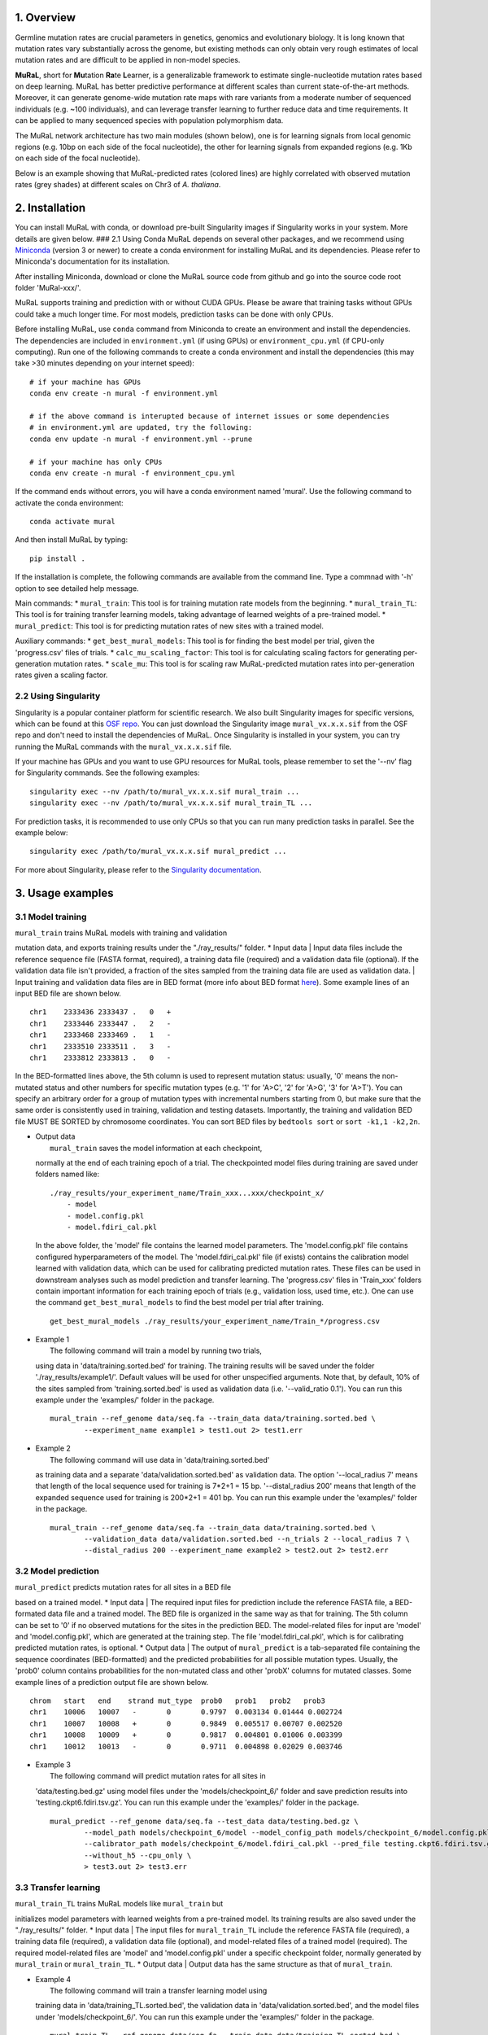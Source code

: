 1. Overview 
------------

.. image:: ../images/mural-logo.jpg

Germline mutation rates are crucial parameters in genetics, genomics and
evolutionary biology. It is long known that mutation rates vary
substantially across the genome, but existing methods can only obtain
very rough estimates of local mutation rates and are difficult to be
applied in non-model species.

**MuRaL**, short for **Mu**\ tation **Ra**\ te **L**\ earner, is a
generalizable framework to estimate single-nucleotide mutation rates
based on deep learning. MuRaL has better predictive performance at
different scales than current state-of-the-art methods. Moreover, it can
generate genome-wide mutation rate maps with rare variants from a
moderate number of sequenced individuals (e.g. ~100 individuals), and
can leverage transfer learning to further reduce data and time
requirements. It can be applied to many sequenced species with
population polymorphism data.

The MuRaL network architecture has two main modules (shown below), one
is for learning signals from local genomic regions (e.g. 10bp on each
side of the focal nucleotide), the other for learning signals from
expanded regions (e.g. 1Kb on each side of the focal nucleotide).

.. image:: images/model_schematic.jpg

Below is an example showing that MuRaL-predicted rates (colored lines)
are highly correlated with observed mutation rates (grey shades) at
different scales on Chr3 of *A. thaliana*.

2. Installation 
----------------

You can install MuRaL with conda, or download pre-built Singularity
images if Singularity works in your system. More details are given
below. ### 2.1 Using Conda MuRaL depends on several other packages, and
we recommend using
`Miniconda <https://docs.conda.io/en/latest/miniconda.html>`__ (version
3 or newer) to create a conda environment for installing MuRaL and its
dependencies. Please refer to Miniconda's documentation for its
installation.

After installing Miniconda, download or clone the MuRaL source code from
github and go into the source code root folder 'MuRal-xxx/'.

MuRaL supports training and prediction with or without CUDA GPUs. Please
be aware that training tasks without GPUs could take a much longer time.
For most models, prediction tasks can be done with only CPUs.

Before installing MuRaL, use ``conda`` command from Miniconda to create
an environment and install the dependencies. The dependencies are
included in ``environment.yml`` (if using GPUs) or
``environment_cpu.yml`` (if CPU-only computing). Run one of the
following commands to create a conda environment and install the
dependencies (this may take >30 minutes depending on your internet
speed):

::

    # if your machine has GPUs
    conda env create -n mural -f environment.yml 

    # if the above command is interupted because of internet issues or some dependencies 
    # in environment.yml are updated, try the following:
    conda env update -n mural -f environment.yml --prune

    # if your machine has only CPUs
    conda env create -n mural -f environment_cpu.yml 

If the command ends without errors, you will have a conda environment
named 'mural'. Use the following command to activate the conda
environment:

::

    conda activate mural

And then install MuRaL by typing:

::

    pip install .

If the installation is complete, the following commands are available
from the command line. Type a commnad with '-h' option to see detailed
help message.

Main commands: \* ``mural_train``: This tool is for training mutation
rate models from the beginning. \* ``mural_train_TL``: This tool is for
training transfer learning models, taking advantage of learned weights
of a pre-trained model. \* ``mural_predict``: This tool is for
predicting mutation rates of new sites with a trained model.

Auxiliary commands: \* ``get_best_mural_models``: This tool is for
finding the best model per trial, given the 'progress.csv' files of
trials. \* ``calc_mu_scaling_factor``: This tool is for calculating
scaling factors for generating per-generation mutation rates. \*
``scale_mu``: This tool is for scaling raw MuRaL-predicted mutation
rates into per-generation rates given a scaling factor.

2.2 Using Singularity
~~~~~~~~~~~~~~~~~~~~~

Singularity is a popular container platform for scientific research. We
also built Singularity images for specific versions, which can be found
at this `OSF repo <https://osf.io/rd9k5/>`__. You can just download the
Singularity image ``mural_vx.x.x.sif`` from the OSF repo and don't need
to install the dependencies of MuRaL. Once Singularity is installed in
your system, you can try running the MuRaL commands with the
``mural_vx.x.x.sif`` file.

If your machine has GPUs and you want to use GPU resources for MuRaL
tools, please remember to set the '--nv' flag for Singularity commands.
See the following examples:

::

    singularity exec --nv /path/to/mural_vx.x.x.sif mural_train ...
    singularity exec --nv /path/to/mural_vx.x.x.sif mural_train_TL ...

For prediction tasks, it is recommended to use only CPUs so that you can
run many prediction tasks in parallel. See the example below:

::

    singularity exec /path/to/mural_vx.x.x.sif mural_predict ...

For more about Singularity, please refer to the `Singularity
documentation <https://docs.sylabs.io>`__.

3. Usage examples 
------------------

3.1 Model training 
~~~~~~~~~~~~~~~~~~~

| ``mural_train`` trains MuRaL models with training and validation
mutation data, and exports training results under the "./ray\_results/"
folder. \* Input data
|  Input data files include the reference sequence file (FASTA format,
required), a training data file (required) and a validation data file
(optional). If the validation data file isn't provided, a fraction of
the sites sampled from the training data file are used as validation
data.
|  Input training and validation data files are in BED format (more info
about BED format
`here <https://genome.ucsc.edu/FAQ/FAQformat.html#format1>`__). Some
example lines of an input BED file are shown below.

::

    chr1    2333436 2333437 .   0   + 
    chr1    2333446 2333447 .   2   -
    chr1    2333468 2333469 .   1   -
    chr1    2333510 2333511 .   3   -
    chr1    2333812 2333813 .   0   - 

In the BED-formatted lines above, the 5th column is used to represent
mutation status: usually, '0' means the non-mutated status and other
numbers for specific mutation types (e.g. '1' for 'A>C', '2' for 'A>G',
'3' for 'A>T'). You can specify an arbitrary order for a group of
mutation types with incremental numbers starting from 0, but make sure
that the same order is consistently used in training, validation and
testing datasets. Importantly, the training and validation BED file MUST
BE SORTED by chromosome coordinates. You can sort BED files by
``bedtools sort`` or ``sort -k1,1 -k2,2n``.

-  | Output data
   |  ``mural_train`` saves the model information at each checkpoint,
   normally at the end of each training epoch of a trial. The
   checkpointed model files during training are saved under folders
   named like:

   ::

           ./ray_results/your_experiment_name/Train_xxx...xxx/checkpoint_x/
               - model
               - model.config.pkl
               - model.fdiri_cal.pkl

   In the above folder, the 'model' file contains the learned model
   parameters. The 'model.config.pkl' file contains configured
   hyperparameters of the model. The 'model.fdiri\_cal.pkl' file (if
   exists) contains the calibration model learned with validation data,
   which can be used for calibrating predicted mutation rates. These
   files can be used in downstream analyses such as model prediction and
   transfer learning. The 'progress.csv' files in 'Train\_xxx' folders
   contain important information for each training epoch of trials
   (e.g., validation loss, used time, etc.). One can use the command
   ``get_best_mural_models`` to find the best model per trial after
   training.

   ::

       get_best_mural_models ./ray_results/your_experiment_name/Train_*/progress.csv

-  | Example 1
   |  The following command will train a model by running two trials,
   using data in 'data/training.sorted.bed' for training. The training
   results will be saved under the folder './ray\_results/example1/'.
   Default values will be used for other unspecified arguments. Note
   that, by default, 10% of the sites sampled from 'training.sorted.bed'
   is used as validation data (i.e. '--valid\_ratio 0.1'). You can run
   this example under the 'examples/' folder in the package.

   ::

       mural_train --ref_genome data/seq.fa --train_data data/training.sorted.bed \
               --experiment_name example1 > test1.out 2> test1.err

-  | Example 2
   |  The following command will use data in 'data/training.sorted.bed'
   as training data and a separate 'data/validation.sorted.bed' as
   validation data. The option '--local\_radius 7' means that length of
   the local sequence used for training is 7\*2+1 = 15 bp.
   '--distal\_radius 200' means that length of the expanded sequence
   used for training is 200\*2+1 = 401 bp. You can run this example
   under the 'examples/' folder in the package.

   ::

       mural_train --ref_genome data/seq.fa --train_data data/training.sorted.bed \
               --validation_data data/validation.sorted.bed --n_trials 2 --local_radius 7 \
               --distal_radius 200 --experiment_name example2 > test2.out 2> test2.err

3.2 Model prediction 
~~~~~~~~~~~~~~~~~~~~~

| ``mural_predict`` predicts mutation rates for all sites in a BED file
based on a trained model. \* Input data
|  The required input files for prediction include the reference FASTA
file, a BED-formated data file and a trained model. The BED file is
organized in the same way as that for training. The 5th column can be
set to '0' if no observed mutations for the sites in the prediction BED.
The model-related files for input are 'model' and 'model.config.pkl',
which are generated at the training step. The file
'model.fdiri\_cal.pkl', which is for calibrating predicted mutation
rates, is optional. \* Output data
|  The output of ``mural_predict`` is a tab-separated file containing
the sequence coordinates (BED-formatted) and the predicted probabilities
for all possible mutation types. Usually, the 'prob0' column contains
probabilities for the non-mutated class and other 'probX' columns for
mutated classes. Some example lines of a prediction output file are
shown below.

::

    chrom   start   end    strand mut_type  prob0   prob1   prob2   prob3
    chr1    10006   10007   -       0       0.9797  0.003134 0.01444 0.002724
    chr1    10007   10008   +       0       0.9849  0.005517 0.00707 0.002520
    chr1    10008   10009   +       0       0.9817  0.004801 0.01006 0.003399
    chr1    10012   10013   -       0       0.9711  0.004898 0.02029 0.003746

-  | Example 3
   |  The following command will predict mutation rates for all sites in
   'data/testing.bed.gz' using model files under the
   'models/checkpoint\_6/' folder and save prediction results into
   'testing.ckpt6.fdiri.tsv.gz'. You can run this example under the
   'examples/' folder in the package.

   ::

       mural_predict --ref_genome data/seq.fa --test_data data/testing.bed.gz \
               --model_path models/checkpoint_6/model --model_config_path models/checkpoint_6/model.config.pkl \
               --calibrator_path models/checkpoint_6/model.fdiri_cal.pkl --pred_file testing.ckpt6.fdiri.tsv.gz \
               --without_h5 --cpu_only \
               > test3.out 2> test3.err

3.3 Transfer learning 
~~~~~~~~~~~~~~~~~~~~~~

| ``mural_train_TL`` trains MuRaL models like ``mural_train`` but
initializes model parameters with learned weights from a pre-trained
model. Its training results are also saved under the "./ray\_results/"
folder. \* Input data
|  The input files for ``mural_train_TL`` include the reference FASTA
file (required), a training data file (required), a validation data file
(optional), and model-related files of a trained model (required). The
required model-related files are 'model' and 'model.config.pkl' under a
specific checkpoint folder, normally generated by ``mural_train`` or
``mural_train_TL``. \* Output data
|  Output data has the same structure as that of ``mural_train``.

-  | Example 4
   |  The following command will train a transfer learning model using
   training data in 'data/training\_TL.sorted.bed', the validation data
   in 'data/validation.sorted.bed', and the model files under
   'models/checkpoint\_6/'. You can run this example under the
   'examples/' folder in the package.

   ::

       mural_train_TL --ref_genome data/seq.fa --train_data data/training_TL.sorted.bed \
               --validation_data data/validation.sorted.bed --model_path models/checkpoint_6/model \
               --model_config_path models/checkpoint_6/model.config.pkl --train_all \
               --init_fc_with_pretrained --experiment_name example4 > test4.out 2> test4.err

4. Scale MuRaL-predicted mutation rates to per base per generation rates 
~~~~~~~~~~~~~~~~~~~~~~~~~~~~~~~~~~~~~~~~~~~~~~~~~~~~~~~~~~~~~~~~~~~~~~~~~

The raw MuRaL-predicted mutation rates are not mutation rates per bp per
generation. To obtain a mutation rate per bp per generation for each
nucleotide, one can scale the MuRaL-predicted rates using reported
genome-wide DNM mutation rate and spectrum per generation. First, use
the command ``calc_mu_scaling_factor`` to calculate scaling factors for
specific groups of sites (e.g. A/T sites, C/G sites). Then use the
scaling factors to scale mutation rates in prediction files via the
command ``scale_mu``.

Note that we cannot compare, nor add up raw predicted rates from
different MuRaL models (e.g. A/T model and C/G model), but we can do
that with scaled mutation rates.

5. Trained models and predicted mutation rate profiles of multiple species 
~~~~~~~~~~~~~~~~~~~~~~~~~~~~~~~~~~~~~~~~~~~~~~~~~~~~~~~~~~~~~~~~~~~~~~~~~~~

Trained models for four species - ***Homo sapiens***, ***Macaca
mulatta***, ***Arabidopsis thaliana*** and ***Drosophila melanogaster***
are provided in the 'models/' folder of the package. One can use these
model files for prediction or transfer learning.

Predicted single-nucleotide mutation rate profiles for these genomes are
available at
`ScienceDB <https://www.doi.org/10.11922/sciencedb.01173>`__.

6. Citation 
~~~~~~~~~~~~

Fang Y, Deng S, Li C. 2021. A generalizable deep learning framework for
inferring fine-scale germline mutation rate maps. bioRxiv
`doi:10.1101/2021.10.25.465689 <https://doi.org/10.1101/2021.10.25.465689>`__

7. Contact 
~~~~~~~~~~~

For reporting issues or requests related to the package, please write to
mural-project@outlook.com.

